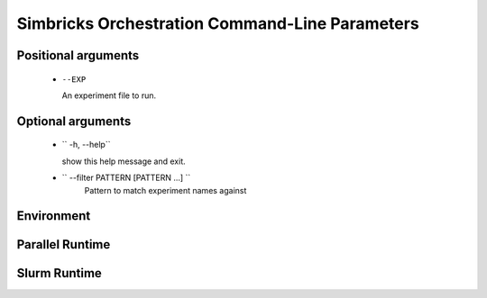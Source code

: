 ..
  Copyright 2021 Max Planck Institute for Software Systems, and
  National University of Singapore
..
  Permission is hereby granted, free of charge, to any person obtaining
  a copy of this software and associated documentation files (the
  "Software"), to deal in the Software without restriction, including
  without limitation the rights to use, copy, modify, merge, publish,
  distribute, sublicense, and/or sell copies of the Software, and to
  permit persons to whom the Software is furnished to do so, subject to
  the following conditions:
..
  The above copyright notice and this permission notice shall be
  included in all copies or substantial portions of the Software.
..
  THE SOFTWARE IS PROVIDED "AS IS", WITHOUT WARRANTY OF ANY KIND,
  EXPRESS OR IMPLIED, INCLUDING BUT NOT LIMITED TO THE WARRANTIES OF
  MERCHANTABILITY, FITNESS FOR A PARTICULAR PURPOSE AND NONINFRINGEMENT.
  IN NO EVENT SHALL THE AUTHORS OR COPYRIGHT HOLDERS BE LIABLE FOR ANY
  CLAIM, DAMAGES OR OTHER LIABILITY, WHETHER IN AN ACTION OF CONTRACT,
  TORT OR OTHERWISE, ARISING FROM, OUT OF OR IN CONNECTION WITH THE
  SOFTWARE OR THE USE OR OTHER DEALINGS IN THE SOFTWARE.

###################################
Simbricks Orchestration Command-Line Parameters
###################################

.. code-block:: bash
   usage: run.py [-h] [--filter PATTERN [PATTERN ...]] [--pickled] [--runs N]
               [--firstrun N] [--force] [--verbose] [--pcap] [--repo DIR]
               [--workdir DIR] [--outdir DIR] [--cpdir DIR] [--parallel]
               [--cores N] [--mem N] [--slurm] [--slurmdir DIR]
               EXP [EXP ...]

******************************
Positional arguments
******************************

   *  ``--EXP``

      An experiment file to run.



******************************
Optional arguments
******************************

   *  `` -h, --help``

      show this help message and exit.
   
   * `` --filter PATTERN [PATTERN ...] ``
      Pattern to match experiment names against


******************************
Environment
******************************


******************************
Parallel Runtime
******************************


******************************
Slurm Runtime
******************************
